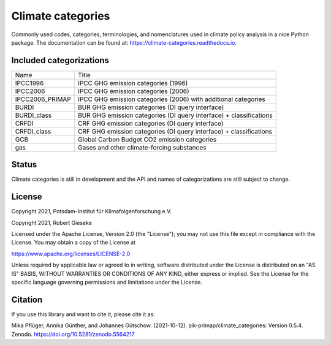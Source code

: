 ==================
Climate categories
==================


.. image:: https://img.shields.io/pypi/v/climate_categories.svg
        :target: https://pypi.python.org/pypi/climate_categories

.. image:: https://readthedocs.org/projects/climate-categories/badge/?version=latest
        :target: https://climate-categories.readthedocs.io/en/latest/?badge=latest
        :alt: Documentation Status

.. image:: https://zenodo.org/badge/DOI/10.5281/zenodo.4590232.svg
        :target: https://doi.org/10.5281/zenodo.4590232

Commonly used codes, categories, terminologies, and nomenclatures used in climate
policy analysis in a nice Python package.
The documentation can be found at: https://climate-categories.readthedocs.io.

Included categorizations
------------------------

===============  ==================================================================
Name             Title
---------------  ------------------------------------------------------------------
IPCC1996         IPCC GHG emission categories (1996)
IPCC2006         IPCC GHG emission categories (2006)
IPCC2006_PRIMAP  IPCC GHG emission categories (2006) with additional categories
BURDI            BUR GHG emission categories (DI query interface)
BURDI_class      BUR GHG emission categories (DI query interface) + classifications
CRFDI            CRF GHG emission categories (DI query interface)
CRFDI_class      CRF GHG emission categories (DI query interface) + classifications
GCB              Global Carbon Budget CO2 emission categories
gas              Gases and other climate-forcing substances
===============  ==================================================================

Status
------
Climate categories is still in development and the API and names of categorizations
are still subject to change.

License
-------
Copyright 2021, Potsdam-Institut für Klimafolgenforschung e.V.

Copyright 2021, Robert Gieseke

Licensed under the Apache License, Version 2.0 (the "License"); you may not use this
file except in compliance with the License. You may obtain a copy of the License at

https://www.apache.org/licenses/LICENSE-2.0

Unless required by applicable law or agreed to in writing, software distributed under
the License is distributed on an "AS IS" BASIS, WITHOUT WARRANTIES OR CONDITIONS OF ANY
KIND, either express or implied. See the License for the specific language governing
permissions and limitations under the License.

Citation
--------
If you use this library and want to cite it, please cite it as:

Mika Pflüger, Annika Günther, and Johannes Gütschow. (2021-10-12).
pik-primap/climate_categories: Version 0.5.4.
Zenodo. https://doi.org/10.5281/zenodo.5564217
